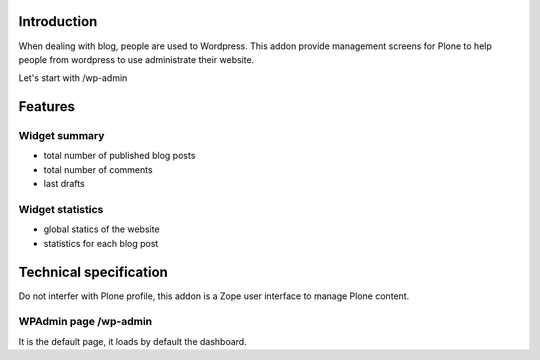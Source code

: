 Introduction
============

When dealing with blog, people are used to Wordpress. 
This addon provide management screens for Plone to help people
from wordpress to use administrate their website.

Let's start with /wp-admin

Features
========

Widget summary
--------------

* total number of published blog posts
* total number of comments
* last drafts

Widget statistics
-----------------

* global statics of the website
* statistics for each blog post

Technical specification
=======================

Do not interfer with Plone profile, this addon is a Zope user interface to
manage Plone content.

WPAdmin page /wp-admin
----------------------

It is the default page, it loads by default the dashboard.